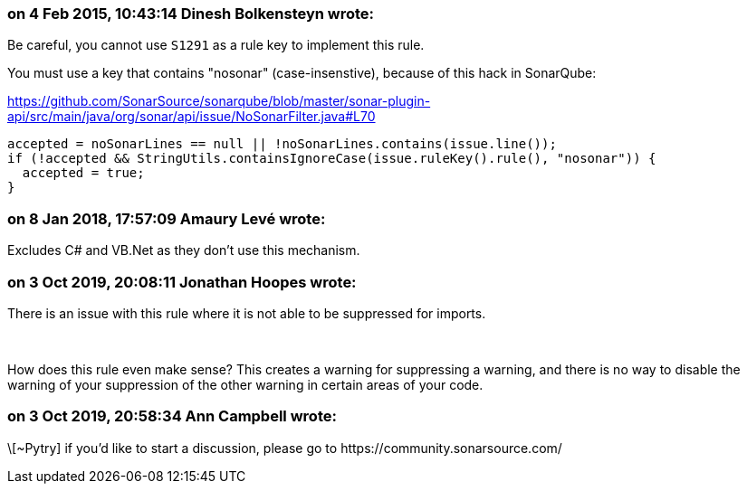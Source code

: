 === on 4 Feb 2015, 10:43:14 Dinesh Bolkensteyn wrote:
Be careful, you cannot use ``++S1291++`` as a rule key to implement this rule.


You must use a key that contains "nosonar" (case-insenstive), because of this hack in SonarQube:

https://github.com/SonarSource/sonarqube/blob/master/sonar-plugin-api/src/main/java/org/sonar/api/issue/NoSonarFilter.java#L70


----
accepted = noSonarLines == null || !noSonarLines.contains(issue.line());
if (!accepted && StringUtils.containsIgnoreCase(issue.ruleKey().rule(), "nosonar")) {
  accepted = true;
}
----

=== on 8 Jan 2018, 17:57:09 Amaury Levé wrote:
Excludes C# and VB.Net as they don't use this mechanism.

=== on 3 Oct 2019, 20:08:11 Jonathan Hoopes wrote:
There is an issue with this rule where it is not able to be suppressed for imports.


 


How does this rule even make sense? This creates a warning for suppressing a warning, and there is no way to disable the warning of your suppression of the other warning in certain areas of your code.

=== on 3 Oct 2019, 20:58:34 Ann Campbell wrote:
\[~Pytry] if you'd like to start a discussion, please go to \https://community.sonarsource.com/

